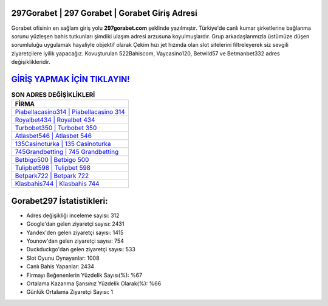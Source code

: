 ﻿297Gorabet | 297 Gorabet | Gorabet Giriş Adresi
===================================

.. image:: images/gorabet-giris.jpg
   :width: 600
   
Gorabet ofisinin en sağlam giriş yolu **297gorabet.com** şeklinde yazılmıştır. Türkiye'de canlı kumar şirketlerine bağlanma sorunu yüzleşen bahis tutkunları şimdiki ulaşım adresi arzusuna koyulmuşlardır. Grup arkadaşlarımızla üstümüze düşen sorumluluğu uygulamak hayaliyle objektif olarak Çekim hızı jet hızında olan slot sitelerini filtreleyerek siz sevgili ziyaretçilere iyilik yapacağız. Kovuşturulan 522Bahiscom, Vaycasino120, Betwild57 ve Betmanbet332 adres değişiklikleridir.

`GİRİŞ YAPMAK İÇİN TIKLAYIN! <https://urlday.cc/git>`_
==============

.. list-table:: **SON ADRES DEĞİŞİKLİKLERİ**
   :widths: 100
   :header-rows: 1

   * - FİRMA
   * - `Piabellacasino314 | Piabellacasino 314 <piabellacasino314-piabellacasino-314-piabellacasino-giris-adresi.html>`_
   * - `Royalbet434 | Royalbet 434 <royalbet434-royalbet-434-royalbet-giris-adresi.html>`_
   * - `Turbobet350 | Turbobet 350 <turbobet350-turbobet-350-turbobet-giris-adresi.html>`_	 
   * - `Atlasbet546 | Atlasbet 546 <atlasbet546-atlasbet-546-atlasbet-giris-adresi.html>`_	 
   * - `135Casinoturka | 135 Casinoturka <135casinoturka-135-casinoturka-casinoturka-giris-adresi.html>`_ 
   * - `745Grandbetting | 745 Grandbetting <745grandbetting-745-grandbetting-grandbetting-giris-adresi.html>`_
   * - `Betbigo500 | Betbigo 500 <betbigo500-betbigo-500-betbigo-giris-adresi.html>`_	 
   * - `Tulipbet598 | Tulipbet 598 <tulipbet598-tulipbet-598-tulipbet-giris-adresi.html>`_
   * - `Betpark722 | Betpark 722 <betpark722-betpark-722-betpark-giris-adresi.html>`_
   * - `Klasbahis744 | Klasbahis 744 <klasbahis744-klasbahis-744-klasbahis-giris-adresi.html>`_
	 
Gorabet297 İstatistikleri:
===================================	 
* Adres değişikliği inceleme sayısı: 312
* Google'dan gelen ziyaretçi sayısı: 2431
* Yandex'den gelen ziyaretçi sayısı: 1415
* Younow'dan gelen ziyaretçi sayısı: 754
* Duckduckgo'dan gelen ziyaretçi sayısı: 533
* Slot Oyunu Oynayanlar: 1008
* Canlı Bahis Yapanlar: 2434
* Firmayı Beğenenlerin Yüzdelik Sayısı(%): %67
* Ortalama Kazanma Şansınız Yüzdelik Olarak(%): %66
* Günlük Ortalama Ziyaretçi Sayısı: 1
